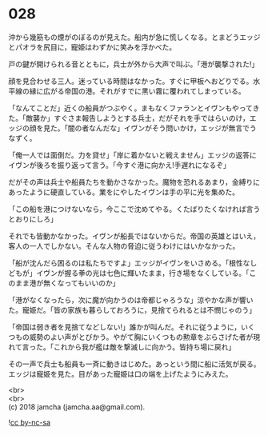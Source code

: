 #+OPTIONS: toc:nil
#+OPTIONS: \n:t

* 028

  沖から幾筋もの煙がのぼるのが見えた。船内が急に慌しくなる。とまどうエッジとパオラを尻目に，寵姫はわずかに笑みを浮かべた。

  戸の鍵が開けられる音とともに，兵士が外から大声で叫ぶ。「港が襲撃された!」

  顔を見合わせる三人。迷っている時間はなかった。すぐに甲板へおどりでる。水平線の縁に広がる帝国の港。それがすでに黒い霧に覆われてしまっている。

  「なんてことだ」近くの船員がつぶやく。まもなくファランとイヴンもやってきた。「敵襲か」すぐさま報告しようとする兵士，だがそれを手ではらいのけ，エッジの顔を見た。「闇の者なんだな」イヴンがそう問いかけ，エッジが無言でうなずく。

  「俺一人では面倒だ。力を貸せ」「岸に着かないと戦えません」エッジの返答にイヴンが後ろを振り返って言う。「今すぐ港に向かえ!手遅れになるぞ」

  だがその声は兵士や船員たちを動かさなかった。魔物を恐れるあまり，金縛りにあったように硬直している。業をにやしたイヴンは手の平に光を集めた。

  「この船を港につけないなら，今ここで沈めてやる。くたばりたくなければ言うとおりにしろ」

  それでも皆動かなかった。イヴンが船長ではないからだ。帝国の英雄とはいえ，客人の一人でしかない。そんな人物の脅迫に従うわけにはいかなかった。

  「船が沈んだら困るのは私たちですよ」エッジがイヴンをいさめる。「根性なしどもが」イヴンが握る拳の光は七色に輝いたまま，行き場をなくしている。「このまま港が無くなってもいいのか」

  「港がなくなったら，次に魔が向かうのは帝都じゃろうな」涼やかな声が響いた。寵姫だ。「皆の家族も暮らしておろうに，見捨てられるとは不憫じゃのう」

  「帝国は弱き者を見捨てなどしない!」誰かが叫んだ。それに従うように，いくつもの威勢のよい声がとびかう。やがて胸にいくつもの勲章をぶらさげた者が現れて言った。「これから我が艦は敵を撃滅しに向かう。皆持ち場に戻れ」

  その一声で兵士も船員も一斉に動きはじめた。あっという間に船に活気が戻る。エッジは寵姫を見た。目があった寵姫は口の端を上げたようにみえた。

  <br>
  <br>
  (c) 2018 jamcha (jamcha.aa@gmail.com).

  ![[https://i.creativecommons.org/l/by-nc-sa/4.0/88x31.png][cc by-nc-sa]]
